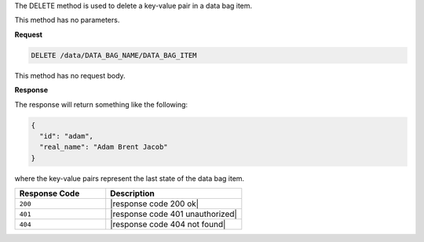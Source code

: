 .. The contents of this file are included in multiple topics.
.. This file should not be changed in a way that hinders its ability to appear in multiple documentation sets.

The DELETE method is used to delete a key-value pair in a data bag item.

This method has no parameters.

**Request**

.. code-block:: ruby

   DELETE /data/DATA_BAG_NAME/DATA_BAG_ITEM

This method has no request body.

**Response**

The response will return something like the following:

.. code-block:: javascript

   {
     "id": "adam",
     "real_name": "Adam Brent Jacob"
   }

where the key-value pairs represent the last state of the data bag item.

.. list-table::
   :widths: 200 300
   :header-rows: 1

   * - Response Code
     - Description
   * - ``200``
     - |response code 200 ok|
   * - ``401``
     - |response code 401 unauthorized|
   * - ``404``
     - |response code 404 not found|
